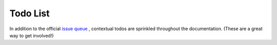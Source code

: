 ---------------------------
Todo List
---------------------------

In addition to the official `issue queue <https://github.com/drnikki/open-demographics/issues/>`_ ,
contextual todos are sprinkled throughout the documentation.  (These are a great way to get involved!)


.. todolist::
